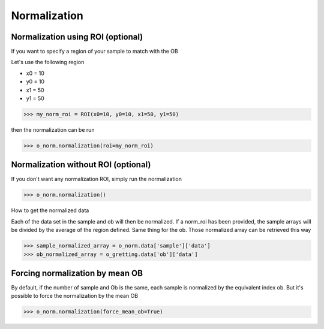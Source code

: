 *************
Normalization
*************

Normalization using ROI (optional)
##################################

If you want to specify a region of your sample to match with the OB

Let's use the following region 

- x0 = 10
- y0 = 10
- x1 = 50
- y1 = 50

>>> my_norm_roi = ROI(x0=10, y0=10, x1=50, y1=50)

then the normalization can be run

>>> o_norm.normalization(roi=my_norm_roi)


Normalization without ROI (optional)
####################################

If you don't want any normalization ROI, simply run the normalization

>>> o_norm.normalization()

How to get the normalized data

Each of the data set in the sample and ob will then be normalized.
If a norm_roi has been provided, the sample arrays will be divided by the average of the 
region defined. Same thing for the ob. Those normalized array can be retrieved this way

>>> sample_normalized_array = o_norm.data['sample']['data']
>>> ob_normalized_array = o_gretting.data['ob']['data']


Forcing normalization by mean OB
################################

By default, if the number of sample and Ob is the same, each sample is normalized by the equivalent index ob. But
it's possible to force the normalization by the mean OB

>>> o_norm.normalization(force_mean_ob=True)